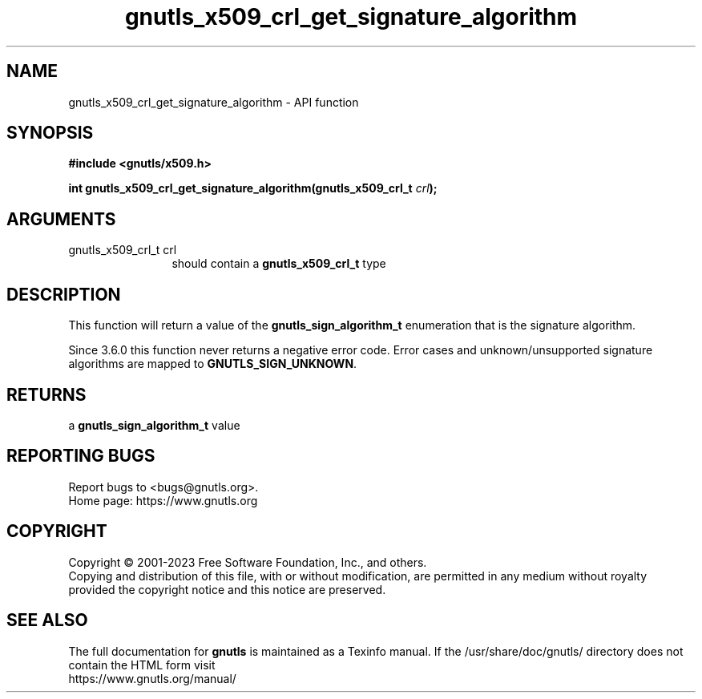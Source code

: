 .\" DO NOT MODIFY THIS FILE!  It was generated by gdoc.
.TH "gnutls_x509_crl_get_signature_algorithm" 3 "3.8.7" "gnutls" "gnutls"
.SH NAME
gnutls_x509_crl_get_signature_algorithm \- API function
.SH SYNOPSIS
.B #include <gnutls/x509.h>
.sp
.BI "int gnutls_x509_crl_get_signature_algorithm(gnutls_x509_crl_t " crl ");"
.SH ARGUMENTS
.IP "gnutls_x509_crl_t crl" 12
should contain a \fBgnutls_x509_crl_t\fP type
.SH "DESCRIPTION"
This function will return a value of the \fBgnutls_sign_algorithm_t\fP
enumeration that is the signature algorithm.

Since 3.6.0 this function never returns a negative error code.
Error cases and unknown/unsupported signature algorithms are
mapped to \fBGNUTLS_SIGN_UNKNOWN\fP.
.SH "RETURNS"
a \fBgnutls_sign_algorithm_t\fP value
.SH "REPORTING BUGS"
Report bugs to <bugs@gnutls.org>.
.br
Home page: https://www.gnutls.org

.SH COPYRIGHT
Copyright \(co 2001-2023 Free Software Foundation, Inc., and others.
.br
Copying and distribution of this file, with or without modification,
are permitted in any medium without royalty provided the copyright
notice and this notice are preserved.
.SH "SEE ALSO"
The full documentation for
.B gnutls
is maintained as a Texinfo manual.
If the /usr/share/doc/gnutls/
directory does not contain the HTML form visit
.B
.IP https://www.gnutls.org/manual/
.PP
